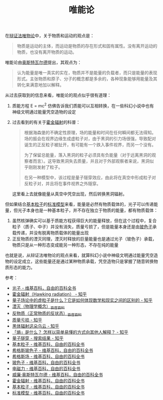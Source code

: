 :PROPERTIES:
:ID:       d056a180-f9bc-428c-bbb6-9072e6907e5a
:END:
#+TITLE: 唯能论
#+filetags: :Philosophy:

在[[id:dbcb0f06-b0ed-4b79-8021-0a7ff74b9bd3][辩证法唯物论]]中，关于物质和运动的观点是：
#+begin_quote
物质是运动的主体，而运动是物质的存在形式和固有属性。没有离开运动的物质，也没有离开物质的运动。
#+end_quote

唯能论由[[https://zh.wikipedia.org/wiki/%E5%A8%81%E5%BB%89%C2%B7%E5%A5%A5%E6%96%AF%E7%89%B9%E7%93%A6%E5%B0%94%E5%BE%B7#%E8%83%BD%E9%87%8F%E5%AD%A6][奥斯特瓦尔德]]提出，其观点为：
#+begin_quote
认为能量是唯一真实的实在，物质并不是能量的负载者，而只是能量的表现形式。主张物质和原子、分子的概念都是多余的，各种现象能够用能量及其转化来满意地加以解释。
#+end_quote

从过去获取到的信息来看，唯能论的观点似乎很有道理：
1. 质能方程 E = mc^2 仿佛告诉我们质能可以互相转换，在一些科幻小说中也有神级文明通过能量凭空造物的设定
2. 过去看到的有关于[[https://zh.wikipedia.org/wiki/%E9%9C%8D%E9%87%91%E8%BC%BB%E5%B0%84][霍金辐射]]的科普：
   #+begin_quote
   根据海森堡的不确定性原理，场的能量和时间在任何瞬间都无法得知。场的振会在视界边缘生成虚粒子对，由于黑洞的引力场很强，导致配对诞生的正反粒子被扯开，有可能有一个跌入事件视界，而另一个没有。

   为了保留总能量，落入黑洞的粒子必须具有负能量（对于远离黑洞的观察者而言）。这导致黑洞失去质量，并且对于外部观察者来说，黑洞似乎刚刚发射了粒子。

   在另一种模型中，该过程是量子隧穿效应，由此将在真空中形成粒子对反粒子对，并且将在事件视界之外隧穿。
   #+end_quote

   这里看上去就像能量从真空中凭空出现，然后转换黑洞辐射。

但如果结合[[https://zh.wikipedia.org/wiki/%E5%9F%BA%E6%9C%AC%E7%B2%92%E5%AD%90][基本粒子]]的[[https://zh.wikipedia.org/wiki/%E6%A0%87%E5%87%86%E6%A8%A1%E5%9E%8B][标准模型]]来看，能量是必然有物质载体的，光子可以传递能量，但光子本身也是一种基本粒子，并不存在独立于物质的能量，都有物质载体：
1. 虽然核弹确实可以基于质能方程获得巨大的能量释放，但在这个过程中，复合粒子（质子、中子）并没有消失，质量亏损了，但是能量本身还是由[[https://zh.wikipedia.org/wiki/%E7%8E%BB%E8%89%B2%E5%AD%90][玻色子]]承载传递，并没有脱离物质载体的能量出现
2. 正反物质的湮灭同理，湮灭时释放的巨量能量也是通过光子（玻色子）承载，物质只是从一种形态变成能另一种形态，不存在纯的能量

也就是说，从辩证法唯物论的观点来看，就算科幻小说中神级文明通过能量凭空造物的设定成立，这些能量还是通过某种物质承载，凭空造物只是掌握了随意转换物质形态的能力。

参考：
+ [[https://zh.wikipedia.org/wiki/%E5%85%89%E5%AD%90][光子 - 维基百科，自由的百科全书]]
+ [[https://zhuanlan.zhihu.com/p/113249788][霍金辐射（Hawking radiation） - 知乎]]
+ [[https://zhuanlan.zhihu.com/p/417305701][量子场论中的虚粒子是什么？它是如何体现数学和现实之间的区别的 - 知乎]]
+ [[https://baike.baidu.com/item/%E6%B9%AE%E7%81%AD/720344][湮灭（物理学概念）_百度百科]]
+ [[https://baike.baidu.com/item/%E5%8F%8D%E7%89%A9%E8%B4%A8/115035][反物质（正常物质的反状态）_百度百科]]
+ [[https://www.zhihu.com/topic/20632898/hot][质量亏损 - 知乎]]
+ [[https://zhuanlan.zhihu.com/p/24987503][黑体辐射这朵乌云 - 知乎]]
+ [[https://www.zhihu.com/question/19753084][「熵」是什么？ 怎样以简单易懂的方式向其他人解释？ - 知乎]]
+ [[https://www.zhihu.com/search?q=%E9%87%8F%E5%AD%90%E9%9A%A7%E7%A9%BF&search_source=Entity&type=content][量子隧穿 - 搜索结果 - 知乎]]
+ [[https://zh.wikipedia.org/wiki/%E5%9F%BA%E6%9C%AC%E7%B2%92%E5%AD%90][基本粒子 - 维基百科，自由的百科全书]]
+ [[https://zh.wikipedia.org/wiki/%E5%B8%8C%E6%A0%BC%E6%96%AF%E7%8E%BB%E8%89%B2%E5%AD%90][希格斯玻色子 - 维基百科，自由的百科全书]]
+ [[https://zh.wikipedia.org/wiki/%E5%B8%8C%E6%A0%BC%E6%96%AF%E5%A0%B4][希格斯场 - 维基百科，自由的百科全书]]
+ [[https://zh.wikipedia.org/wiki/%E7%8E%BB%E8%89%B2%E5%AD%90][玻色子 - 维基百科，自由的百科全书]]
+ [[https://zh.wikipedia.org/wiki/%E9%9B%BB%E7%A3%81%E5%8A%9B][电磁力 - 维基百科，自由的百科全书]]
+ [[https://zh.wikipedia.org/wiki/%E5%A8%81%E5%BB%89%C2%B7%E5%A5%A5%E6%96%AF%E7%89%B9%E7%93%A6%E5%B0%94%E5%BE%B7#%E8%83%BD%E9%87%8F%E5%AD%A6][威廉·奥斯特瓦尔德 - 维基百科，自由的百科全书]]
+ [[https://zh.wikipedia.org/wiki/%E9%9C%8D%E9%87%91%E8%BC%BB%E5%B0%84][霍金辐射 - 维基百科，自由的百科全书]]
+ [[https://zh.wikipedia.org/wiki/%E5%9F%BA%E6%9C%AC%E7%B2%92%E5%AD%90][基本粒子 - 维基百科，自由的百科全书]]
+ [[https://zh.wikipedia.org/wiki/%E6%A0%87%E5%87%86%E6%A8%A1%E5%9E%8B][标准模型 - 维基百科，自由的百科全书]]

